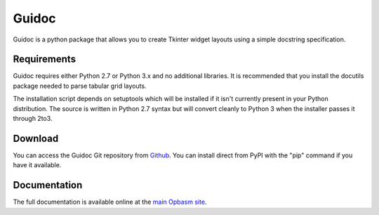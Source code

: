 ======
Guidoc
======


Guidoc is a python package that allows you to create Tkinter widget layouts using a simple docstring specification.


Requirements
------------

Guidoc requires either Python 2.7 or Python 3.x and no additional libraries.
It is recommended that you install the docutils package needed to parse
tabular grid layouts.

The installation script depends on setuptools which will be installed if it
isn't currently present in your Python distribution. The source is written in
Python 2.7 syntax but will convert cleanly to Python 3 when the installer
passes it through 2to3.


Download
--------

You can access the Guidoc Git repository from `Github
<https://github.com/kevinpt/guidoc>`_. You can install direct from PyPI with the "pip"
command if you have it available.


Documentation
-------------

The full documentation is available online at the `main Opbasm site
<http://kevinpt.github.io/opbasm/>`_.

